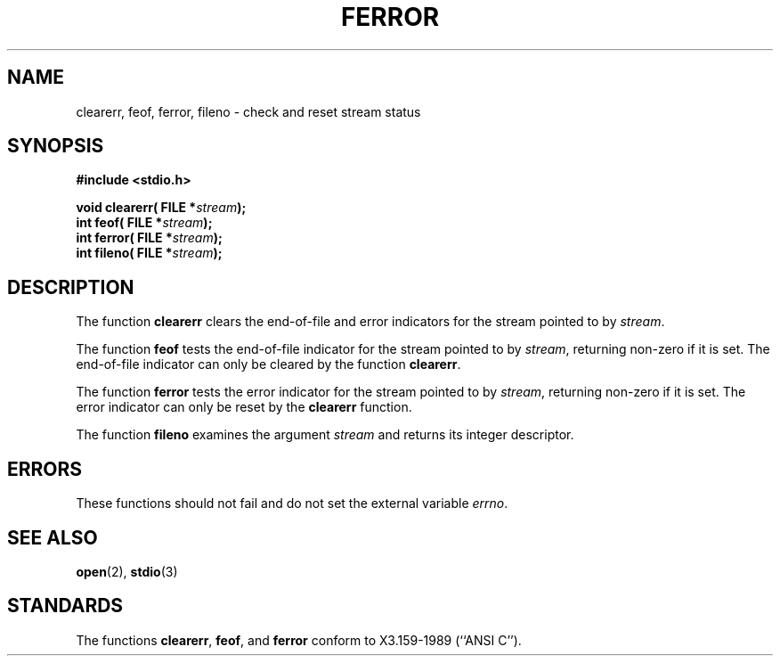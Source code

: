 .\" Copyright (c) 1990, 1991 The Regents of the University of California.
.\" All rights reserved.
.\"
.\" This code is derived from software contributed to Berkeley by
.\" Chris Torek and the American National Standards Committee X3,
.\" on Information Processing Systems.
.\"
.\" Redistribution and use in source and binary forms, with or without
.\" modification, are permitted provided that the following conditions
.\" are met:
.\" 1. Redistributions of source code must retain the above copyright
.\"    notice, this list of conditions and the following disclaimer.
.\" 2. Redistributions in binary form must reproduce the above copyright
.\"    notice, this list of conditions and the following disclaimer in the
.\"    documentation and/or other materials provided with the distribution.
.\" 3. All advertising materials mentioning features or use of this software
.\"    must display the following acknowledgement:
.\"	This product includes software developed by the University of
.\"	California, Berkeley and its contributors.
.\" 4. Neither the name of the University nor the names of its contributors
.\"    may be used to endorse or promote products derived from this software
.\"    without specific prior written permission.
.\"
.\" THIS SOFTWARE IS PROVIDED BY THE REGENTS AND CONTRIBUTORS ``AS IS'' AND
.\" ANY EXPRESS OR IMPLIED WARRANTIES, INCLUDING, BUT NOT LIMITED TO, THE
.\" IMPLIED WARRANTIES OF MERCHANTABILITY AND FITNESS FOR A PARTICULAR PURPOSE
.\" ARE DISCLAIMED.  IN NO EVENT SHALL THE REGENTS OR CONTRIBUTORS BE LIABLE
.\" FOR ANY DIRECT, INDIRECT, INCIDENTAL, SPECIAL, EXEMPLARY, OR CONSEQUENTIAL
.\" DAMAGES (INCLUDING, BUT NOT LIMITED TO, PROCUREMENT OF SUBSTITUTE GOODS
.\" OR SERVICES; LOSS OF USE, DATA, OR PROFITS; OR BUSINESS INTERRUPTION)
.\" HOWEVER CAUSED AND ON ANY THEORY OF LIABILITY, WHETHER IN CONTRACT, STRICT
.\" LIABILITY, OR TORT (INCLUDING NEGLIGENCE OR OTHERWISE) ARISING IN ANY WAY
.\" OUT OF THE USE OF THIS SOFTWARE, EVEN IF ADVISED OF THE POSSIBILITY OF
.\" SUCH DAMAGE.
.\"
.\"     @(#)ferror.3	6.8 (Berkeley) 6/29/91
.\"
.\"
.\" Converted for Linux, Mon Nov 29 14:24:40 1993, faith@cs.unc.edu
.\"
.TH FERROR 3  "29 November 1993" "BSD MANPAGE" "Linux Programmer's Manual"
.SH NAME
clearerr, feof, ferror, fileno \- check and reset stream status
.SH SYNOPSIS
.B #include <stdio.h>
.sp
.BI "void clearerr( FILE *" stream );
.br
.BI "int feof( FILE *" stream );
.br
.BI "int ferror( FILE *" stream );
.br
.BI "int fileno( FILE *" stream );
.SH DESCRIPTION
The function
.B clearerr
clears the end-of-file and error indicators for the stream pointed to by
.IR stream .
.PP
The function
.B feof
tests the end-of-file indicator for the stream pointed to by
.IR stream ,
returning non-zero if it is set.  The end-of-file indicator can only be
cleared by the function
.BR clearerr .
.PP
The function
.B ferror
tests the error indicator for the stream pointed to by
.IR stream ,
returning non-zero if it is set.  The error indicator can only be reset by
the
.B clearerr
function.
.PP
The function
.B fileno
examines the argument
.I stream
and returns its integer descriptor.
.SH ERRORS
These functions should not fail and do not set the external variable
.IR errno .
.SH SEE ALSO
.BR open "(2), " stdio (3)
.SH STANDARDS
The functions
.BR clearerr ,
.BR feof ,
and
.BR ferror
conform to X3.159-1989 (``ANSI C'').

